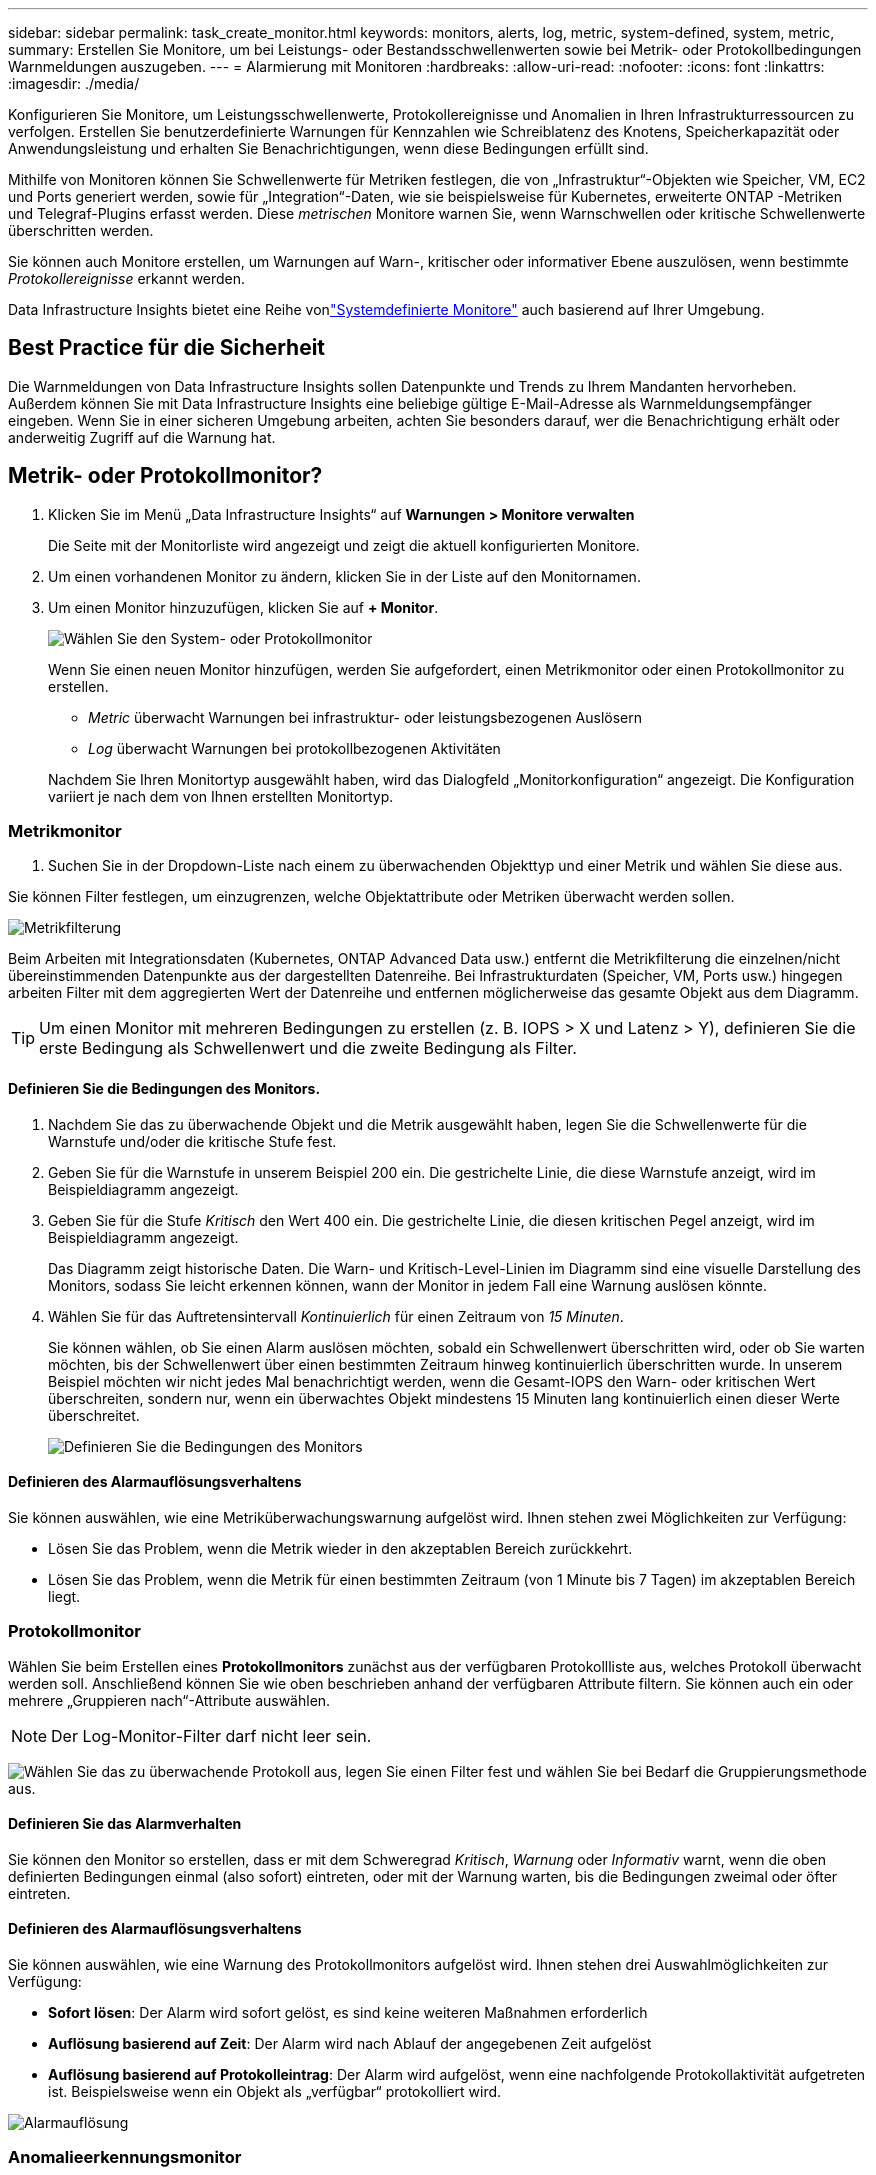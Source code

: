 ---
sidebar: sidebar 
permalink: task_create_monitor.html 
keywords: monitors, alerts, log, metric, system-defined, system, metric, 
summary: Erstellen Sie Monitore, um bei Leistungs- oder Bestandsschwellenwerten sowie bei Metrik- oder Protokollbedingungen Warnmeldungen auszugeben. 
---
= Alarmierung mit Monitoren
:hardbreaks:
:allow-uri-read: 
:nofooter: 
:icons: font
:linkattrs: 
:imagesdir: ./media/


[role="lead"]
Konfigurieren Sie Monitore, um Leistungsschwellenwerte, Protokollereignisse und Anomalien in Ihren Infrastrukturressourcen zu verfolgen. Erstellen Sie benutzerdefinierte Warnungen für Kennzahlen wie Schreiblatenz des Knotens, Speicherkapazität oder Anwendungsleistung und erhalten Sie Benachrichtigungen, wenn diese Bedingungen erfüllt sind.

Mithilfe von Monitoren können Sie Schwellenwerte für Metriken festlegen, die von „Infrastruktur“-Objekten wie Speicher, VM, EC2 und Ports generiert werden, sowie für „Integration“-Daten, wie sie beispielsweise für Kubernetes, erweiterte ONTAP -Metriken und Telegraf-Plugins erfasst werden.  Diese _metrischen_ Monitore warnen Sie, wenn Warnschwellen oder kritische Schwellenwerte überschritten werden.

Sie können auch Monitore erstellen, um Warnungen auf Warn-, kritischer oder informativer Ebene auszulösen, wenn bestimmte _Protokollereignisse_ erkannt werden.

Data Infrastructure Insights bietet eine Reihe vonlink:task_system_monitors.html["Systemdefinierte Monitore"] auch basierend auf Ihrer Umgebung.



== Best Practice für die Sicherheit

Die Warnmeldungen von Data Infrastructure Insights sollen Datenpunkte und Trends zu Ihrem Mandanten hervorheben. Außerdem können Sie mit Data Infrastructure Insights eine beliebige gültige E-Mail-Adresse als Warnmeldungsempfänger eingeben.  Wenn Sie in einer sicheren Umgebung arbeiten, achten Sie besonders darauf, wer die Benachrichtigung erhält oder anderweitig Zugriff auf die Warnung hat.



== Metrik- oder Protokollmonitor?

. Klicken Sie im Menü „Data Infrastructure Insights“ auf *Warnungen > Monitore verwalten*
+
Die Seite mit der Monitorliste wird angezeigt und zeigt die aktuell konfigurierten Monitore.

. Um einen vorhandenen Monitor zu ändern, klicken Sie in der Liste auf den Monitornamen.
. Um einen Monitor hinzuzufügen, klicken Sie auf *+ Monitor*.
+
image:Monitor_log_or_metric.png["Wählen Sie den System- oder Protokollmonitor"]

+
Wenn Sie einen neuen Monitor hinzufügen, werden Sie aufgefordert, einen Metrikmonitor oder einen Protokollmonitor zu erstellen.

+
** _Metric_ überwacht Warnungen bei infrastruktur- oder leistungsbezogenen Auslösern
** _Log_ überwacht Warnungen bei protokollbezogenen Aktivitäten


+
Nachdem Sie Ihren Monitortyp ausgewählt haben, wird das Dialogfeld „Monitorkonfiguration“ angezeigt.  Die Konfiguration variiert je nach dem von Ihnen erstellten Monitortyp.





=== Metrikmonitor

. Suchen Sie in der Dropdown-Liste nach einem zu überwachenden Objekttyp und einer Metrik und wählen Sie diese aus.


Sie können Filter festlegen, um einzugrenzen, welche Objektattribute oder Metriken überwacht werden sollen.

image:MonitorMetricFilter.png["Metrikfilterung"]

Beim Arbeiten mit Integrationsdaten (Kubernetes, ONTAP Advanced Data usw.) entfernt die Metrikfilterung die einzelnen/nicht übereinstimmenden Datenpunkte aus der dargestellten Datenreihe. Bei Infrastrukturdaten (Speicher, VM, Ports usw.) hingegen arbeiten Filter mit dem aggregierten Wert der Datenreihe und entfernen möglicherweise das gesamte Objekt aus dem Diagramm.


TIP: Um einen Monitor mit mehreren Bedingungen zu erstellen (z. B. IOPS > X und Latenz > Y), definieren Sie die erste Bedingung als Schwellenwert und die zweite Bedingung als Filter.



==== Definieren Sie die Bedingungen des Monitors.

. Nachdem Sie das zu überwachende Objekt und die Metrik ausgewählt haben, legen Sie die Schwellenwerte für die Warnstufe und/oder die kritische Stufe fest.
. Geben Sie für die Warnstufe in unserem Beispiel 200 ein.  Die gestrichelte Linie, die diese Warnstufe anzeigt, wird im Beispieldiagramm angezeigt.
. Geben Sie für die Stufe _Kritisch_ den Wert 400 ein.  Die gestrichelte Linie, die diesen kritischen Pegel anzeigt, wird im Beispieldiagramm angezeigt.
+
Das Diagramm zeigt historische Daten.  Die Warn- und Kritisch-Level-Linien im Diagramm sind eine visuelle Darstellung des Monitors, sodass Sie leicht erkennen können, wann der Monitor in jedem Fall eine Warnung auslösen könnte.

. Wählen Sie für das Auftretensintervall _Kontinuierlich_ für einen Zeitraum von _15 Minuten_.
+
Sie können wählen, ob Sie einen Alarm auslösen möchten, sobald ein Schwellenwert überschritten wird, oder ob Sie warten möchten, bis der Schwellenwert über einen bestimmten Zeitraum hinweg kontinuierlich überschritten wurde.  In unserem Beispiel möchten wir nicht jedes Mal benachrichtigt werden, wenn die Gesamt-IOPS den Warn- oder kritischen Wert überschreiten, sondern nur, wenn ein überwachtes Objekt mindestens 15 Minuten lang kontinuierlich einen dieser Werte überschreitet.

+
image:Monitor_metric_conditions.png["Definieren Sie die Bedingungen des Monitors"]





==== Definieren des Alarmauflösungsverhaltens

Sie können auswählen, wie eine Metriküberwachungswarnung aufgelöst wird.  Ihnen stehen zwei Möglichkeiten zur Verfügung:

* Lösen Sie das Problem, wenn die Metrik wieder in den akzeptablen Bereich zurückkehrt.
* Lösen Sie das Problem, wenn die Metrik für einen bestimmten Zeitraum (von 1 Minute bis 7 Tagen) im akzeptablen Bereich liegt.




=== Protokollmonitor

Wählen Sie beim Erstellen eines *Protokollmonitors* zunächst aus der verfügbaren Protokollliste aus, welches Protokoll überwacht werden soll.  Anschließend können Sie wie oben beschrieben anhand der verfügbaren Attribute filtern.  Sie können auch ein oder mehrere „Gruppieren nach“-Attribute auswählen.


NOTE: Der Log-Monitor-Filter darf nicht leer sein.

image:Monitor_Group_By_Example.png["Wählen Sie das zu überwachende Protokoll aus, legen Sie einen Filter fest und wählen Sie bei Bedarf die Gruppierungsmethode aus."]



==== Definieren Sie das Alarmverhalten

Sie können den Monitor so erstellen, dass er mit dem Schweregrad _Kritisch_, _Warnung_ oder _Informativ_ warnt, wenn die oben definierten Bedingungen einmal (also sofort) eintreten, oder mit der Warnung warten, bis die Bedingungen zweimal oder öfter eintreten.



==== Definieren des Alarmauflösungsverhaltens

Sie können auswählen, wie eine Warnung des Protokollmonitors aufgelöst wird.  Ihnen stehen drei Auswahlmöglichkeiten zur Verfügung:

* *Sofort lösen*: Der Alarm wird sofort gelöst, es sind keine weiteren Maßnahmen erforderlich
* *Auflösung basierend auf Zeit*: Der Alarm wird nach Ablauf der angegebenen Zeit aufgelöst
* *Auflösung basierend auf Protokolleintrag*: Der Alarm wird aufgelöst, wenn eine nachfolgende Protokollaktivität aufgetreten ist.  Beispielsweise wenn ein Objekt als „verfügbar“ protokolliert wird.


image:Monitor_log_monitor_resolution.png["Alarmauflösung"]



=== Anomalieerkennungsmonitor

. Suchen Sie in der Dropdown-Liste nach einem zu überwachenden Objekttyp und einer Metrik und wählen Sie diese aus.


Sie können Filter festlegen, um einzugrenzen, welche Objektattribute oder Metriken überwacht werden sollen.

image:AnomalyDetectionMonitorMetricChoosing.png["Metrikfilterung zur Anomalieerkennung"]



==== Definieren Sie die Bedingungen des Monitors.

. Nachdem Sie das zu überwachende Objekt und die Metrik ausgewählt haben, legen Sie die Bedingungen fest, unter denen eine Anomalie erkannt wird.
+
** Wählen Sie, ob eine Anomalie erkannt werden soll, wenn die gewählte Metrik die vorhergesagten Grenzen *überschreitet*, *unterschreitet* oder *über oder unterschreitet*.
** Stellen Sie die *Empfindlichkeit* der Erkennung ein.  *Niedrig* (weniger Anomalien werden erkannt), *Mittel* oder *Hoch* (mehr Anomalien werden erkannt).
** Stellen Sie die Warnungen auf *Warnung* oder *Kritisch* ein.
** Bei Bedarf können Sie das Rauschen reduzieren und Anomalien ignorieren, wenn die gewählte Metrik unter einem von Ihnen festgelegten Schwellenwert liegt.




image:AnomalyDetectionMonitorDefineConditions.png["Definieren der Bedingungen zum Auslösen einer Anomalieerkennung"]



=== Benachrichtigungstyp und Empfänger auswählen

Im Abschnitt „Teambenachrichtigung(en) einrichten“ können Sie auswählen, ob Ihr Team per E-Mail oder Webhook benachrichtigt werden soll.

image:Webhook_Choose_Monitor_Notification.png["Wählen Sie eine Benachrichtigungsmethode"]

*Benachrichtigung per E-Mail:*

Geben Sie die E-Mail-Empfänger für Warnbenachrichtigungen an.  Bei Bedarf können Sie für Warnungen oder kritische Alarme unterschiedliche Empfänger auswählen.

image:email_monitor_alerts.png["Empfänger von E-Mail-Benachrichtigungen"]

*Alarmierung per Webhook:*

Geben Sie den/die Webhook(s) für Warnbenachrichtigungen an.  Bei Bedarf können Sie verschiedene Webhooks für Warnungen oder kritische Alarme auswählen.

image:Webhook_Monitor_Notifications.png["Webhook-Warnung"]


NOTE: ONTAP Data Collector-Benachrichtigungen haben Vorrang vor allen spezifischen Monitor-Benachrichtigungen, die für den Cluster/Data Collector relevant sind.  Die Empfängerliste, die Sie für den Datensammler selbst festlegen, erhält die Warnungen des Datensammlers.  Wenn keine aktiven Datensammlerwarnungen vorliegen, werden vom Monitor generierte Warnungen an bestimmte Monitorempfänger gesendet.



=== Festlegen von Korrekturmaßnahmen oder zusätzlichen Informationen

Sie können eine optionale Beschreibung sowie zusätzliche Erkenntnisse und/oder Korrekturmaßnahmen hinzufügen, indem Sie den Abschnitt *Warnungsbeschreibung hinzufügen* ausfüllen.  Die Beschreibung kann bis zu 1024 Zeichen lang sein und wird mit der Warnung gesendet.  Das Feld „Erkenntnisse/Korrekturmaßnahmen“ kann bis zu 67.000 Zeichen umfassen und wird im Zusammenfassungsbereich der Zielseite der Warnung angezeigt.

In diesen Feldern können Sie Notizen, Links oder Schritte zur Korrektur oder anderweitigen Bearbeitung der Warnung angeben.

Sie können einer Alarmbeschreibung jedes beliebige Objektattribut (z. B. den Speichernamen) als Parameter hinzufügen.  Sie können beispielsweise Parameter für den Volumenamen und den Speichernamen in einer Beschreibung wie folgt festlegen: „Hohe Latenz für Volume: _%%relatedObject.volume.name%%_, Speicher: _%%relatedObject.storage.name%%_“.

image:Monitors_Alert_Description.png["Korrekturmaßnahmen und Beschreibung der Warnung"]



=== Speichern Sie Ihren Monitor

. Falls gewünscht, können Sie eine Beschreibung des Monitors hinzufügen.
. Geben Sie dem Monitor einen aussagekräftigen Namen und klicken Sie auf *Speichern*.
+
Ihr neuer Monitor wird der Liste der aktiven Monitore hinzugefügt.





== Monitorliste

Auf der Seite „Monitor“ werden die aktuell konfigurierten Monitore aufgelistet und Folgendes angezeigt:

* Monitorname
* Status
* Überwachtes Objekt/Metrik
* Bedingungen des Monitors


Sie können die Überwachung eines Objekttyps vorübergehend anhalten, indem Sie auf das Menü rechts neben dem Monitor klicken und *Pause* auswählen.  Wenn Sie bereit sind, die Überwachung fortzusetzen, klicken Sie auf *Fortsetzen*.

Sie können einen Monitor kopieren, indem Sie im Menü *Duplizieren* auswählen.  Anschließend können Sie den neuen Monitor modifizieren und Objekt/Metrik, Filter, Bedingungen, E-Mail-Empfänger usw. ändern.

Wenn ein Monitor nicht mehr benötigt wird, können Sie ihn löschen, indem Sie im Menü *Löschen* auswählen.



== Monitorgruppen

Durch Gruppieren können Sie zusammengehörige Monitore anzeigen und verwalten.  Sie können beispielsweise eine Monitorgruppe speziell für den Speicher Ihres Mandanten einrichten oder Monitore, die für eine bestimmte Empfängerliste relevant sind.

image:Monitors_GroupList.png["Monitorgruppierung"]

Die folgenden Monitorgruppen werden angezeigt.  Die Anzahl der in einer Gruppe enthaltenen Monitore wird neben dem Gruppennamen angezeigt.

* *Alle Monitore* listet alle Monitore auf.
* *Benutzerdefinierte Monitore* listet alle vom Benutzer erstellten Monitore auf.
* *Angehaltene Monitore* listet alle Systemmonitore auf, die von Data Infrastructure Insights angehalten wurden.
* Data Infrastructure Insights zeigt auch eine Reihe von *System Monitor Groups* an, die eine oder mehrere Gruppen vonlink:task_system_monitors.html["systemdefinierte Monitore"] , einschließlich ONTAP -Infrastruktur- und Workload-Monitoren.



NOTE: Benutzerdefinierte Monitore können angehalten, fortgesetzt, gelöscht oder in eine andere Gruppe verschoben werden.  Systemdefinierte Monitore können angehalten und fortgesetzt, aber nicht gelöscht oder verschoben werden.



=== Hängende Monitore

Diese Gruppe wird nur angezeigt, wenn Data Infrastructure Insights einen oder mehrere Monitore angehalten hat.  Ein Monitor kann ausgesetzt werden, wenn er übermäßig viele oder kontinuierliche Warnungen generiert.  Wenn es sich bei dem Monitor um einen benutzerdefinierten Monitor handelt, ändern Sie die Bedingungen, um die kontinuierliche Alarmierung zu verhindern, und setzen Sie den Monitor dann fort.  Der Monitor wird aus der Gruppe „Angehaltene Monitore“ entfernt, wenn das Problem, das zur Anhaltung geführt hat, behoben ist.



=== Systemdefinierte Monitore

Diese Gruppen zeigen die von Data Infrastructure Insights bereitgestellten Monitore an, sofern Ihre Umgebung die von den Monitoren benötigten Geräte und/oder Protokollverfügbarkeit enthält.

Systemdefinierte Monitore können nicht geändert, in eine andere Gruppe verschoben oder gelöscht werden.  Sie können jedoch einen Systemmonitor duplizieren und das Duplikat ändern oder verschieben.

Systemmonitore können Monitore für die ONTAP Infrastruktur (Speicher, Volume usw.) oder Workloads (d. h. Protokollmonitore) oder andere Gruppen umfassen.  NetApp wertet ständig die Kundenbedürfnisse und Produktfunktionen aus und aktualisiert oder ergänzt Systemmonitore und -gruppen nach Bedarf.



=== Benutzerdefinierte Monitorgruppen

Sie können Ihre eigenen Gruppen erstellen, um Monitore entsprechend Ihren Anforderungen zu enthalten.  Beispielsweise möchten Sie möglicherweise eine Gruppe für alle Ihre speicherbezogenen Monitore.

Um eine neue benutzerdefinierte Monitorgruppe zu erstellen, klicken Sie auf die Schaltfläche *"+" Neue Monitorgruppe erstellen*.  Geben Sie einen Namen für die Gruppe ein und klicken Sie auf *Gruppe erstellen*.  Es wird eine leere Gruppe mit diesem Namen erstellt.

Um Monitore zur Gruppe hinzuzufügen, gehen Sie zur Gruppe „Alle Monitore“ (empfohlen) und führen Sie einen der folgenden Schritte aus:

* Um einen einzelnen Monitor hinzuzufügen, klicken Sie auf das Menü rechts neben dem Monitor und wählen Sie _Zur Gruppe hinzufügen_.  Wählen Sie die Gruppe aus, zu der der Monitor hinzugefügt werden soll.
* Klicken Sie auf den Monitornamen, um die Bearbeitungsansicht des Monitors zu öffnen, und wählen Sie im Abschnitt _Mit einer Monitorgruppe verknüpfen_ eine Gruppe aus.
+
image:Monitors_AssociateToGroup.png["Mit Gruppe verknüpfen"]



Entfernen Sie Monitore, indem Sie auf eine Gruppe klicken und im Menü „Aus Gruppe entfernen“ auswählen.  Sie können keine Monitore aus der Gruppe „Alle Monitore“ oder „Benutzerdefinierte Monitore“ entfernen.  Um einen Monitor aus diesen Gruppen zu löschen, müssen Sie den Monitor selbst löschen.


NOTE: Durch das Entfernen eines Monitors aus einer Gruppe wird der Monitor nicht aus Data Infrastructure Insights gelöscht.  Um einen Monitor vollständig zu entfernen, wählen Sie den Monitor aus und klicken Sie auf _Löschen_.  Dadurch wird es auch aus der Gruppe entfernt, zu der es gehörte, und steht keinem Benutzer mehr zur Verfügung.

Sie können einen Monitor auf die gleiche Weise auch in eine andere Gruppe verschieben, indem Sie _In Gruppe verschieben_ auswählen.

Um alle Monitore einer Gruppe gleichzeitig anzuhalten oder fortzusetzen, wählen Sie das Menü für die Gruppe aus und klicken Sie auf _Pause_ oder _Fortsetzen_.

Verwenden Sie dasselbe Menü, um eine Gruppe umzubenennen oder zu löschen.  Durch das Löschen einer Gruppe werden die Monitore nicht aus Data Infrastructure Insights gelöscht. Sie sind weiterhin unter „Alle Monitore“ verfügbar.

image:Monitors_PauseGroup.png["Eine Gruppe pausieren"]



== Systemdefinierte Monitore

Data Infrastructure Insights umfasst eine Reihe systemdefinierter Monitore für Metriken und Protokolle.  Die verfügbaren Systemmonitore hängen von den auf Ihrem Mandanten vorhandenen Datensammlern ab.  Aus diesem Grund können sich die in Data Infrastructure Insights verfügbaren Monitore ändern, wenn Datensammler hinzugefügt oder ihre Konfigurationen geändert werden.

Sehen Sie sich dielink:task_system_monitors.html["Systemdefinierte Monitore"] Seite mit Beschreibungen der in Data Infrastructure Insights enthaltenen Monitore.



=== Weitere Informationen

* link:task_view_and_manage_alerts.html["Anzeigen und Verwerfen von Warnungen"]

